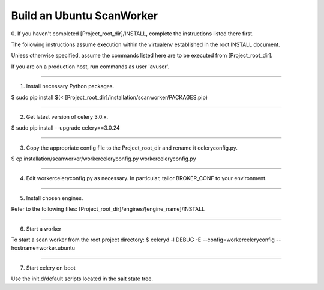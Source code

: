 .. this file replaces /installation/scanworker/ISNTALL.Ubuntu

==========================
Build an Ubuntu ScanWorker
==========================


0. If you haven't completed [Project_root_dir]/INSTALL, complete the
instructions listed there first.

The following instructions assume execution within the virtualenv established
in the root INSTALL document.

Unless otherwise specified, assume the commands listed here are to be executed
from [Project_root_dir].

If you are on a production host, run commands as user 'avuser'.

----

1. Install necessary Python packages.

$ sudo pip install $(< [Project_root_dir]/installation/scanworker/PACKAGES.pip)

----

2. Get latest version of celery 3.0.x.

$ sudo pip install --upgrade celery==3.0.24

----

3. Copy the appropriate config file to the Project_root_dir and rename it celeryconfig.py.

$ cp installation/scanworker/workerceleryconfig.py workerceleryconfig.py

----

4. Edit workerceleryconfig.py as necessary.  In particular, tailor BROKER_CONF to your environment.

----

5. Install chosen engines.

Refer to the following files:
[Project_root_dir]/engines/[engine_name]/INSTALL

----

6. Start a worker

To start a scan worker from the root project directory:
$ celeryd -l DEBUG -E --config=workerceleryconfig --hostname=worker.ubuntu

----

7. Start celery on boot

Use the init.d/default scripts located in the salt state tree.
